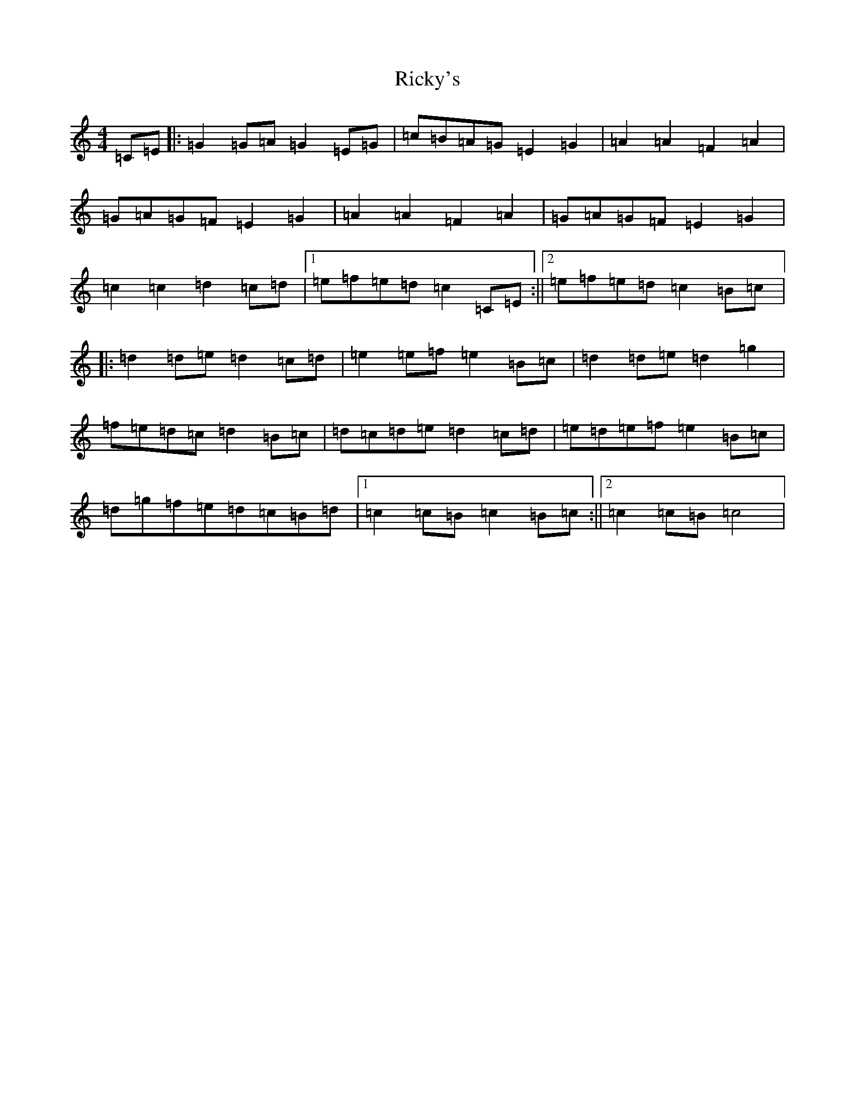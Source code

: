 X: 18113
T: Ricky's
S: https://thesession.org/tunes/6449#setting18162
R: march
M:4/4
L:1/8
K: C Major
=C=E|:=G2=G=A=G2=E=G|=c=B=A=G=E2=G2|=A2=A2=F2=A2|=G=A=G=F=E2=G2|=A2=A2=F2=A2|=G=A=G=F=E2=G2|=c2=c2=d2=c=d|1=e=f=e=d=c2=C=E:||2=e=f=e=d=c2=B=c|:=d2=d=e=d2=c=d|=e2=e=f=e2=B=c|=d2=d=e=d2=g2|=f=e=d=c=d2=B=c|=d=c=d=e=d2=c=d|=e=d=e=f=e2=B=c|=d=g=f=e=d=c=B=d|1=c2=c=B=c2=B=c:||2=c2=c=B=c4|
